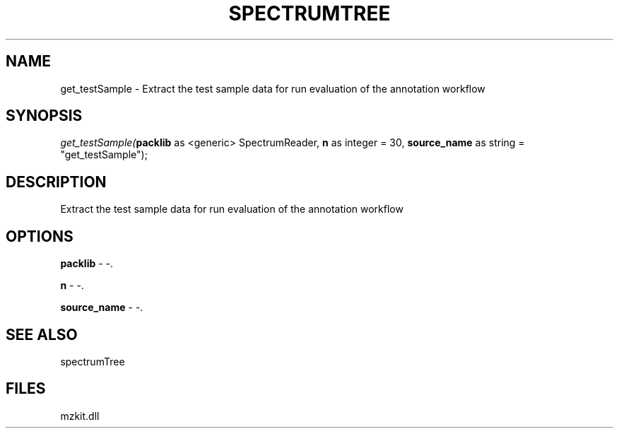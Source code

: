 .\" man page create by R# package system.
.TH SPECTRUMTREE 1 2000-Jan "get_testSample" "get_testSample"
.SH NAME
get_testSample \- Extract the test sample data for run evaluation of the annotation workflow
.SH SYNOPSIS
\fIget_testSample(\fBpacklib\fR as <generic> SpectrumReader, 
\fBn\fR as integer = 30, 
\fBsource_name\fR as string = "get_testSample");\fR
.SH DESCRIPTION
.PP
Extract the test sample data for run evaluation of the annotation workflow
.PP
.SH OPTIONS
.PP
\fBpacklib\fB \fR\- -. 
.PP
.PP
\fBn\fB \fR\- -. 
.PP
.PP
\fBsource_name\fB \fR\- -. 
.PP
.SH SEE ALSO
spectrumTree
.SH FILES
.PP
mzkit.dll
.PP
